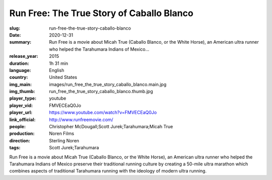 Run Free: The True Story of Caballo Blanco
##########################################

:slug: run-free-the-true-story-caballo-blanco
:date: 2020-12-31
:summary: Run Free is a movie about Micah True (Caballo Blanco, or the White Horse), an American ultra runner who helped the Tarahumara Indians of Mexico...
:release_year: 2015
:duration: 1h 31 min
:language: English
:country: United States
:img_main: images/run_free_the_true_story_caballo_blanco.main.jpg
:img_thumb: run_free_the_true_story_caballo_blanco.thumb.jpg
:player_type: youtube
:player_vid: FMVECEaQ0Jo
:player_url: https://www.youtube.com/watch?v=FMVECEaQ0Jo
:link_official: http://www.runfreemovie.com/
:people: Christopher McDougall;Scott Jurek;Tarahumara;Micah True
:production: Noren Films
:direction: Sterling Noren
:tags: Scott Jurek;Tarahumara

Run Free is a movie about Micah True (Caballo Blanco, or the White Horse), an American ultra runner who helped the Tarahumara Indians of Mexico preserve their traditional running culture by creating a 50-mile ultra marathon which combines aspects of traditional Tarahumara running with the ideology of modern ultra running.
